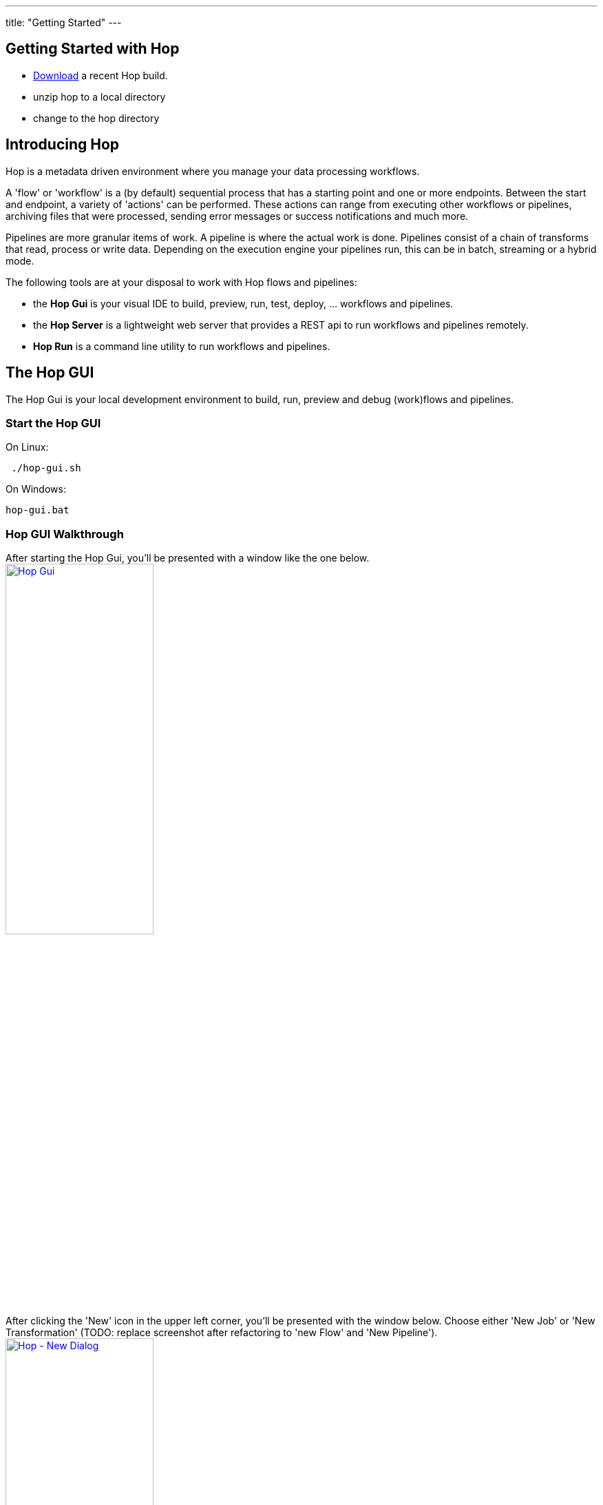 ---
title: "Getting Started"
---

== Getting Started with Hop
* https://artifactory.project-hop.org/artifactory/hop-snapshots-local/org/hop/hop-assemblies-client/0.1.0-SNAPSHOT/[Download] a recent Hop build.
* unzip hop to a local directory
* change to the hop directory

== Introducing Hop
Hop is a metadata driven environment where you manage your data processing workflows.

A 'flow' or 'workflow' is a (by default) sequential process that has a starting point and one or more endpoints.
Between the start and endpoint, a variety of 'actions' can be performed. These actions can range from executing other workflows or pipelines, archiving files that were processed, sending error messages or success notifications and much more.

Pipelines are more granular items of work. A pipeline is where the actual work is done. Pipelines consist of a chain of transforms that read, process or write data.
Depending on the execution engine your pipelines run, this can be in batch, streaming or a hybrid mode.

The following tools are at your disposal to work with Hop flows and pipelines:

* the **Hop Gui** is your visual IDE to build, preview, run, test, deploy, ... workflows and pipelines.
* the **Hop Server** is a lightweight web server that provides a REST api to run workflows and pipelines remotely.
* **Hop Run** is a command line utility to run workflows and pipelines.

== The Hop GUI

The Hop Gui is your local development environment to build, run, preview and debug (work)flows and pipelines.

=== Start the Hop GUI

On Linux:
[source,bash]
 ./hop-gui.sh

On Windows:
[source,bash]
hop-gui.bat

=== Hop GUI Walkthrough

After starting the Hop Gui, you'll be presented with a window like the one below.
image:/img/getting-started/getting-started-hop-gui.png[Hop Gui , 50% , align="left" , link="/img/getting-started/getting-started-hop-gui.png"]

After clicking the 'New' icon in the upper left corner, you'll be presented with the window below.
Choose either 'New Job' or 'New Transformation' (TODO: replace screenshot after refactoring to 'new Flow' and 'New Pipeline').
image:/img/getting-started/getting-started-new-dialog.png[Hop - New Dialog, 50% , align="left" , link="/img/getting-started/getting-started-new-dialog.png"]

=== Create your first Pipeline

Your new pipeline is created, and you'll see the dialog below.

image:/img/getting-started/getting-started-new-pipeline.png[Hop - New Pipeline, 50%, align="left", link="/img/getting-started/getting-started-new-pipeline.png"]

Let's walk through the top toolbar:
image:/img/getting-started/getting-started-pipeline-toolbar.png[Hop - Pipeline Toolbar, align="left", link="img/getting-started/getting-started-pipeline-toolbar.png"]

* run image:/img/getting-started/icons/run.svg[Run, 25px, align="bottom"]: start the execution of the pipeline
* pause image:/img/getting-started/icons/pause.svg[Pause, 25px, align="bottom"]: pause the execution of the pipeline
* stop image:/img/getting-started/icons/stop.svg[Stop, 25px, align="bottom"]: stop the  execution of the pipeline

* preview image:/img/getting-started/icons/view.svg[Preview, 25px, align="bottom"]: preview the pipeline
* debug image:/img/getting-started/icons/debug.svg[Debug, 25px, align="bottom"]: debug the pipeline
* print image:/img/getting-started/icons/print.png[Print, 25px, align="bottom"]: print the pipeline

* undo image:/img/getting-started/icons/Antu_edit-undo.svg[Undo, 25px, align="bottom"]: undo an operation
* redo image:/img/getting-started/icons/Antu_edit-redo.svg[Redo, 25px, align="bottom"]: redo an operation

* align image:/img/getting-started/icons/snap-to-grid.svg[Snap To Grid, 25px, align="bottom"]: align the specified (selected) transforms to the specified grid size
* align left image:/img/getting-started/icons/align-left.svg[Align Left, 25px, align="bottom"]: align the selected transforms with left-most selected transform in the selection
* align right image:/img/getting-started/icons/align-right.svg[Align Right, 25px, align="bottom"]: align the selected transforms with right-most selected transform in the selection
* align top image:/img/getting-started/icons/align-top.svg[Align Top, 25px, align="bottom"]: align the selected transforms with top-most selected transform in the selection
* align bottom image:/img/getting-started/icons/align-bottom.svg[Align Bottom, 25px, align="bottom"]: align the selected transforms with bottom-most selected transform in the selection

* distribute horizontally: image:/img/getting-started/icons/distribute-horizontally.svg[Distribute Horizontally, 25px, align="bottom"]: Distribute the selected transforms evenly between the left-most and right-most transform in your selection
* distribute vertically: image:/img/getting-started/icons/distribute-vertically.svg[Distribute Vertically, 25px, align="bottom"]: Distribute the selected transforms evenly between the top-most and bottom-most transform in your selection

=== Run your first Pipeline

TODO

=== Debugging a Pipeline

TODO

=== Previewing a Pipeline

TODO

=== Create your first Workflow

TODO

=== Run your first Workflow

TODO

== Hop Server

TODO

== Hop Run

TODO